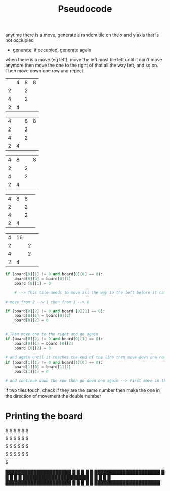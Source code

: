 #+TITLE: Pseudocode

anytime there is a move, generate a random tile on the x and y axis that is not occiupied
- generate, if occupied, generate again

when there is a move (eg left), move the left most tile left until it can't move anymore then move the one to the right of that all the way left, and so on. Then move down one row and repeat.

|   | 4 | 8 | 8 |
| 2 |   | 2 |   |
| 4 |   | 2 |   |
| 2 | 4 |   |   |

| 4 |   | 8 | 8 |
| 2 |   | 2 |   |
| 4 |   | 2 |   |
| 2 | 4 |   |   |

| 4 |  8 |    | 8 |
| 2 |   | 2 |   |
| 4 |   | 2 |   |
| 2 | 4 |   |   |

| 4 | 8 | 8 |   |
| 2 |   | 2 |   |
| 4 |   | 2 |   |
| 2 | 4 |   |   |

| 4 | 16 |   |   |
| 2 |    | 2 |   |
| 4 |    | 2 |   |
| 2 |  4 |   |   |

#+BEGIN_SRC python
if (board[0][1] != 0 and board[0][0] == 0):
    board[0][0] = board[0][1]
    board [0][1] = 0

    # --> This tile needs to move all the way to the left before it can go to the next one.

# move from 2 --> 1 then from 1 --> 0

if (board[0][2] != 0 and board [0][1] == 0):
    board[0][1] = board[0][2]
    board[0][2] = 0


# Then move one to the right and go again
if (board[0][2] != 0 and board[0][1] == 0):
    board[0][1] = board [0][2]
    board [0][2] = 0

# and again until it reaches the end of the line then move down one row and try again
if (board[1][1] != 0 and board[1][0] == 0):
    board[1][0] = board[1][1]
    board[1][1] = 0

# and continue down the row then go down one again --> First move in the x axis then move in the y axis and try to avoid out of bounds errors

#+END_SRC

if two tiles touch, check if they are the same number then make the one in the direction of movement the double number

* Printing the board
$$$$$$$$$$$$$$$$$$$$$
$    $    $    $    $
$$$$$$$$$$$$$$$$$$$$$
$    $    $    $    $
$$$$$$$$$$$$$$$$$$$$$
$    $    $    $    $
$$$$$$$$$$$$$$$$$$$$$
$    $    $    $    $
$$$$$$$$$$$$$$$$$$$$$

█████████████████████
█    █    █    █    █
█████████████████████
█    █    █    █    █
█████████████████████
█    █    █    █    █
█████████████████████
█    █    █    █    █
█████████████████████
